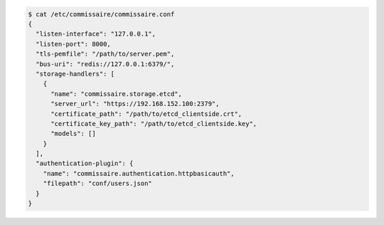 .. code-block:: shell

   $ cat /etc/commissaire/commissaire.conf
   {
     "listen-interface": "127.0.0.1",
     "listen-port": 8000,
     "tls-pemfile": "/path/to/server.pem",
     "bus-uri": "redis://127.0.0.1:6379/",
     "storage-handlers": [
       {
         "name": "commissaire.storage.etcd",
         "server_url": "https://192.168.152.100:2379",
         "certificate_path": "/path/to/etcd_clientside.crt",
         "certificate_key_path": "/path/to/etcd_clientside.key",
         "models": []
       }
     ],
     "authentication-plugin": {
       "name": "commissaire.authentication.httpbasicauth",
       "filepath": "conf/users.json"
     }
   }

